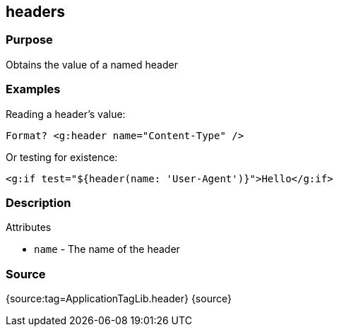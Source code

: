 
== headers



=== Purpose


Obtains the value of a named header


=== Examples


Reading a header's value:

[source,xml]
----
Format? <g:header name="Content-Type" />
----

Or testing for existence:

[source,xml]
----
<g:if test="${header(name: 'User-Agent')}">Hello</g:if>
----


=== Description


Attributes

* `name` - The name of the header


=== Source


{source:tag=ApplicationTagLib.header}
{source}
